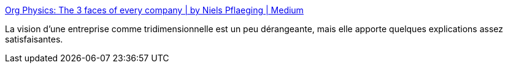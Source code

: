 :jbake-type: post
:jbake-status: published
:jbake-title: Org Physics: The 3 faces of every company | by Niels Pflaeging | Medium
:jbake-tags: entreprise,organisation,sociologie,science,vulgarisation,_mois_févr.,_année_2021
:jbake-date: 2021-02-26
:jbake-depth: ../
:jbake-uri: shaarli/1614352501000.adoc
:jbake-source: https://nicolas-delsaux.hd.free.fr/Shaarli?searchterm=https%3A%2F%2Fmedium.com%2F%40NielsPflaeging%2Forg-physics-the-3-faces-of-every-company-df16025f65f8&searchtags=entreprise+organisation+sociologie+science+vulgarisation+_mois_f%C3%A9vr.+_ann%C3%A9e_2021
:jbake-style: shaarli

https://medium.com/@NielsPflaeging/org-physics-the-3-faces-of-every-company-df16025f65f8[Org Physics: The 3 faces of every company | by Niels Pflaeging | Medium]

La vision d'une entreprise comme tridimensionnelle est un peu dérangeante, mais elle apporte quelques explications assez satisfaisantes.
